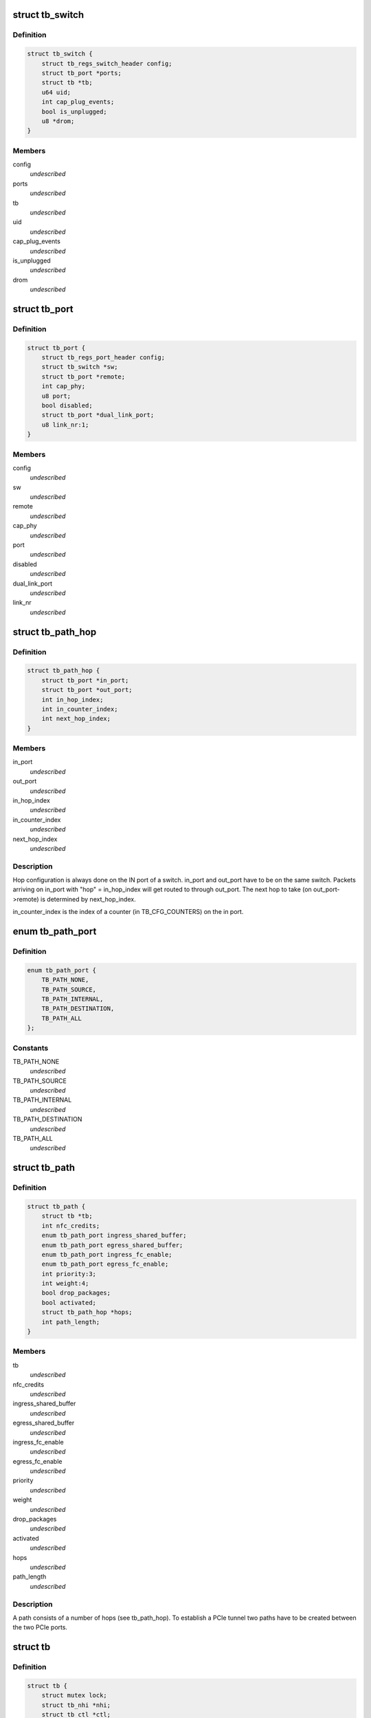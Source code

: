 .. -*- coding: utf-8; mode: rst -*-
.. src-file: drivers/thunderbolt/tb.h

.. _`tb_switch`:

struct tb_switch
================

.. c:type:: struct tb_switch

    a thunderbolt switch

.. _`tb_switch.definition`:

Definition
----------

.. code-block:: c

    struct tb_switch {
        struct tb_regs_switch_header config;
        struct tb_port *ports;
        struct tb *tb;
        u64 uid;
        int cap_plug_events;
        bool is_unplugged;
        u8 *drom;
    }

.. _`tb_switch.members`:

Members
-------

config
    *undescribed*

ports
    *undescribed*

tb
    *undescribed*

uid
    *undescribed*

cap_plug_events
    *undescribed*

is_unplugged
    *undescribed*

drom
    *undescribed*

.. _`tb_port`:

struct tb_port
==============

.. c:type:: struct tb_port

    a thunderbolt port, part of a tb_switch

.. _`tb_port.definition`:

Definition
----------

.. code-block:: c

    struct tb_port {
        struct tb_regs_port_header config;
        struct tb_switch *sw;
        struct tb_port *remote;
        int cap_phy;
        u8 port;
        bool disabled;
        struct tb_port *dual_link_port;
        u8 link_nr:1;
    }

.. _`tb_port.members`:

Members
-------

config
    *undescribed*

sw
    *undescribed*

remote
    *undescribed*

cap_phy
    *undescribed*

port
    *undescribed*

disabled
    *undescribed*

dual_link_port
    *undescribed*

link_nr
    *undescribed*

.. _`tb_path_hop`:

struct tb_path_hop
==================

.. c:type:: struct tb_path_hop

    routing information for a tb_path

.. _`tb_path_hop.definition`:

Definition
----------

.. code-block:: c

    struct tb_path_hop {
        struct tb_port *in_port;
        struct tb_port *out_port;
        int in_hop_index;
        int in_counter_index;
        int next_hop_index;
    }

.. _`tb_path_hop.members`:

Members
-------

in_port
    *undescribed*

out_port
    *undescribed*

in_hop_index
    *undescribed*

in_counter_index
    *undescribed*

next_hop_index
    *undescribed*

.. _`tb_path_hop.description`:

Description
-----------

Hop configuration is always done on the IN port of a switch.
in_port and out_port have to be on the same switch. Packets arriving on
in_port with "hop" = in_hop_index will get routed to through out_port. The
next hop to take (on out_port->remote) is determined by next_hop_index.

in_counter_index is the index of a counter (in TB_CFG_COUNTERS) on the in
port.

.. _`tb_path_port`:

enum tb_path_port
=================

.. c:type:: enum tb_path_port

    path options mask

.. _`tb_path_port.definition`:

Definition
----------

.. code-block:: c

    enum tb_path_port {
        TB_PATH_NONE,
        TB_PATH_SOURCE,
        TB_PATH_INTERNAL,
        TB_PATH_DESTINATION,
        TB_PATH_ALL
    };

.. _`tb_path_port.constants`:

Constants
---------

TB_PATH_NONE
    *undescribed*

TB_PATH_SOURCE
    *undescribed*

TB_PATH_INTERNAL
    *undescribed*

TB_PATH_DESTINATION
    *undescribed*

TB_PATH_ALL
    *undescribed*

.. _`tb_path`:

struct tb_path
==============

.. c:type:: struct tb_path

    a unidirectional path between two ports

.. _`tb_path.definition`:

Definition
----------

.. code-block:: c

    struct tb_path {
        struct tb *tb;
        int nfc_credits;
        enum tb_path_port ingress_shared_buffer;
        enum tb_path_port egress_shared_buffer;
        enum tb_path_port ingress_fc_enable;
        enum tb_path_port egress_fc_enable;
        int priority:3;
        int weight:4;
        bool drop_packages;
        bool activated;
        struct tb_path_hop *hops;
        int path_length;
    }

.. _`tb_path.members`:

Members
-------

tb
    *undescribed*

nfc_credits
    *undescribed*

ingress_shared_buffer
    *undescribed*

egress_shared_buffer
    *undescribed*

ingress_fc_enable
    *undescribed*

egress_fc_enable
    *undescribed*

priority
    *undescribed*

weight
    *undescribed*

drop_packages
    *undescribed*

activated
    *undescribed*

hops
    *undescribed*

path_length
    *undescribed*

.. _`tb_path.description`:

Description
-----------

A path consists of a number of hops (see tb_path_hop). To establish a PCIe
tunnel two paths have to be created between the two PCIe ports.

.. _`tb`:

struct tb
=========

.. c:type:: struct tb

    main thunderbolt bus structure

.. _`tb.definition`:

Definition
----------

.. code-block:: c

    struct tb {
        struct mutex lock;
        struct tb_nhi *nhi;
        struct tb_ctl *ctl;
        struct workqueue_struct *wq;
        struct tb_switch *root_switch;
        struct list_head tunnel_list;
        bool hotplug_active;
    }

.. _`tb.members`:

Members
-------

lock
    *undescribed*

nhi
    *undescribed*

ctl
    *undescribed*

wq
    *undescribed*

root_switch
    *undescribed*

tunnel_list
    *undescribed*

hotplug_active
    *undescribed*

.. _`tb_upstream_port`:

tb_upstream_port
================

.. c:function:: struct tb_port *tb_upstream_port(struct tb_switch *sw)

    return the upstream port of a switch

    :param struct tb_switch \*sw:
        *undescribed*

.. _`tb_upstream_port.description`:

Description
-----------

Every switch has an upstream port (for the root switch it is the NHI).

During switch alloc/init \ :c:func:`tb_upstream_port`\ ->remote may be NULL, even for
non root switches (on the NHI port remote is always NULL).

.. _`tb_upstream_port.return`:

Return
------

Returns the upstream port of the switch.

.. _`tb_downstream_route`:

tb_downstream_route
===================

.. c:function:: u64 tb_downstream_route(struct tb_port *port)

    get route to downstream switch

    :param struct tb_port \*port:
        *undescribed*

.. _`tb_downstream_route.description`:

Description
-----------

Port must not be the upstream port (otherwise a loop is created).

.. _`tb_downstream_route.return`:

Return
------

Returns a route to the switch behind \ ``port``\ .

.. This file was automatic generated / don't edit.

